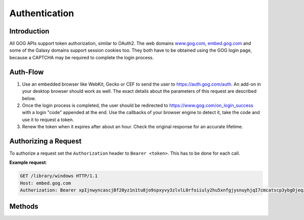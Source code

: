 Authentication
==============

Introduction
------------

All GOG APIs support token authorization, similar to OAuth2. The web domains
`www.gog.com <https://www.gog.com>`_, `embed.gog.com <https://embed.gog.com>`_
and some of the Galaxy domains support session cookies too. They both have to
be obtained using the GOG login page, because a CAPTCHA may be required to
complete the login process.

Auth-Flow
---------

1. Use an embedded browser like WebKit, Gecko or CEF to send the user to
   https://auth.gog.com/auth. An add-on in your desktop browser should work as
   well. The exact details about the parameters of this request are described
   below.

2. Once the login process is completed, the user should be redirected to
   https://www.gog.com/on_login_success with a login "code" appended at the
   end. Use the callbacks of your browser engine to detect it, take the
   code and use it to request a token.

3. Renew the token when it expires after about an hour. Check the original
   response for an accurate lifetime.

Authorizing a Request
---------------------

To authorize a request set the ``Authorization`` header to ``Bearer <token>``. This
has to be done for each call.

**Example request**:

.. sourcecode:: http

    GET /library/windows HTTP/1.1
    Host: embed.gog.com
    Authorization: Bearer xpIjnwyncascjBf20yz1n1tu8jo9spxyvy3zlvlL0rfoiiuly2hu5xnfgjysnuyhjqI7cmcatscp3ybgDjeqzwCggttnombuuicn_t6dbqybzYvpoieqtamaKuxpgclnUlt_q4jf_haj2emwgtrkzdlkhwinu7o93bpxWrbjdxr

Methods
-------

.. http:get::  /auth

    Redirects to the login site. Don't use this directly from your client, it's
    not a JSON API, visit it with a web browser instead.

    :query str client_id: OAuth2 Client ID. Use ``46899977096215655``.
    :query str redirect_uri: URL where the browser will be redirected after the
        login has been completed. Use
        https://embed.gog.com/on_login_success?origin=client
    :query str response_type: Use ``code``
    :query str layout: Use ``client2``

    **Example request**:

    .. sourcecode:: http

        GET /auth?client_id=46899977096215655&redirect_uri=https%3A%2F%2Fembed.gog.com%2Fon_login_success%3Forigin%3Dclient&response_type=code&layout=client2 HTTP/1.1
        Host: auth.gog.com

    **Example redirect**:

    .. sourcecode:: none

        http://localhost:8000/token?code=oF8OSgZVMFb7a8Y3Dolrz4YPqDUnG7TCTsekYKcWnFNcmWWCJH7XJS3RN9d9NB0slx4FS1kss-llBEXvgkCX8oNTP1u3yYG1p56f35jVZCclrCQMk803k5LmQLKM1Wb7

.. http:get:: /token

    Generates a new auth token from a login code or refreshes an old one.

    :query str client_id:
        OAuth2 client ID. Use ``46899977096215655``
    :query str client_secret:
        OAuth2 secret. Use
        ``9d85c43b1482497dbbce61f6e4aa173a433796eeae2ca8c5f6129f2dc4de46d9``
    :query str grant_type:
        ``authorization_code`` for new logins, ``refresh_token`` for refreshs.
    :query str code:
        **Only for new logins:** Login code you got from the auth redirect.
    :query str redirect_uri:
        **Only for new logins:** The redirect URL you used in the auth request.
    :query str refresh_token:
        **Only for refreshes:** The refresh_token you got from an old token.
        This is a separate entry, not the old access token.

    **Example request**:

    .. sourcecode:: http

        GET /token?client_id=46899977096215655&client_secret=9d85c43b1482497dbbce61f6e4aa173a433796eeae2ca8c5f6129f2dc4de46d9&grant_type=authorization_code&code=oF8OSgZVMFb7a8Y3Dolrz4YPqDUnG7TCTsekYKcWnFNcmWWCJH7XJS3RN9d9NB0slx4FS1kss-llBEXvgkCX8oNTP1u3yYG1p56f35jVZCclrCQMk803k5LmQLKM1Wb7&redirect_uri=http%3A%2F%2Flocalhost%3A8000%2Ftoken HTTP/1.1
        Host: auth.gog.com

    **Example response**:

    .. sourcecode:: json

        {
          "expires_in": 3600,
          "scope": "",
          "token_type": "bearer",
          "access_token": "xpIjnwyncascjBf20yz1n1tu8jo9spxyvy3zlvlL0rfoiiuly2hu5xnfgjysnuyhjqI7cmcatscp3ybgDjeqzwCggttnombuuicn_t6dbqybzYvpoieqtamaKuxpgclnUlt_q4jf_haj2emwgtrkzdlkhwinu7o93bpxWrbjdxr",
          "user_id": "48628349957132247",
          "refresh_token": "48il-pjxfpknX0hwtxvBnRgNr-n5JAOTKpczaLEBHW7F65iTchjO46f7I-HAV-Cb",
          "session_id": "6354900816570477251"
        }
